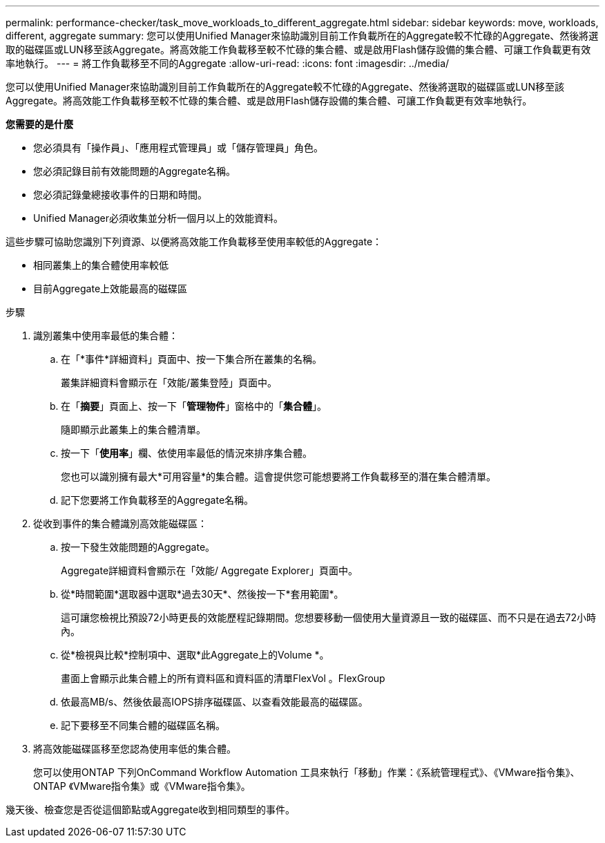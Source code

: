 ---
permalink: performance-checker/task_move_workloads_to_different_aggregate.html 
sidebar: sidebar 
keywords: move, workloads, different, aggregate 
summary: 您可以使用Unified Manager來協助識別目前工作負載所在的Aggregate較不忙碌的Aggregate、然後將選取的磁碟區或LUN移至該Aggregate。將高效能工作負載移至較不忙碌的集合體、或是啟用Flash儲存設備的集合體、可讓工作負載更有效率地執行。 
---
= 將工作負載移至不同的Aggregate
:allow-uri-read: 
:icons: font
:imagesdir: ../media/


[role="lead"]
您可以使用Unified Manager來協助識別目前工作負載所在的Aggregate較不忙碌的Aggregate、然後將選取的磁碟區或LUN移至該Aggregate。將高效能工作負載移至較不忙碌的集合體、或是啟用Flash儲存設備的集合體、可讓工作負載更有效率地執行。

*您需要的是什麼*

* 您必須具有「操作員」、「應用程式管理員」或「儲存管理員」角色。
* 您必須記錄目前有效能問題的Aggregate名稱。
* 您必須記錄彙總接收事件的日期和時間。
* Unified Manager必須收集並分析一個月以上的效能資料。


這些步驟可協助您識別下列資源、以便將高效能工作負載移至使用率較低的Aggregate：

* 相同叢集上的集合體使用率較低
* 目前Aggregate上效能最高的磁碟區


.步驟
. 識別叢集中使用率最低的集合體：
+
.. 在「*事件*詳細資料」頁面中、按一下集合所在叢集的名稱。
+
叢集詳細資料會顯示在「效能/叢集登陸」頁面中。

.. 在「*摘要*」頁面上、按一下「*管理物件*」窗格中的「*集合體*」。
+
隨即顯示此叢集上的集合體清單。

.. 按一下「*使用率*」欄、依使用率最低的情況來排序集合體。
+
您也可以識別擁有最大*可用容量*的集合體。這會提供您可能想要將工作負載移至的潛在集合體清單。

.. 記下您要將工作負載移至的Aggregate名稱。


. 從收到事件的集合體識別高效能磁碟區：
+
.. 按一下發生效能問題的Aggregate。
+
Aggregate詳細資料會顯示在「效能/ Aggregate Explorer」頁面中。

.. 從*時間範圍*選取器中選取*過去30天*、然後按一下*套用範圍*。
+
這可讓您檢視比預設72小時更長的效能歷程記錄期間。您想要移動一個使用大量資源且一致的磁碟區、而不只是在過去72小時內。

.. 從*檢視與比較*控制項中、選取*此Aggregate上的Volume *。
+
畫面上會顯示此集合體上的所有資料區和資料區的清單FlexVol 。FlexGroup

.. 依最高MB/s、然後依最高IOPS排序磁碟區、以查看效能最高的磁碟區。
.. 記下要移至不同集合體的磁碟區名稱。


. 將高效能磁碟區移至您認為使用率低的集合體。
+
您可以使用ONTAP 下列OnCommand Workflow Automation 工具來執行「移動」作業：《系統管理程式》、《VMware指令集》、ONTAP 《VMware指令集》或《VMware指令集》。



幾天後、檢查您是否從這個節點或Aggregate收到相同類型的事件。
